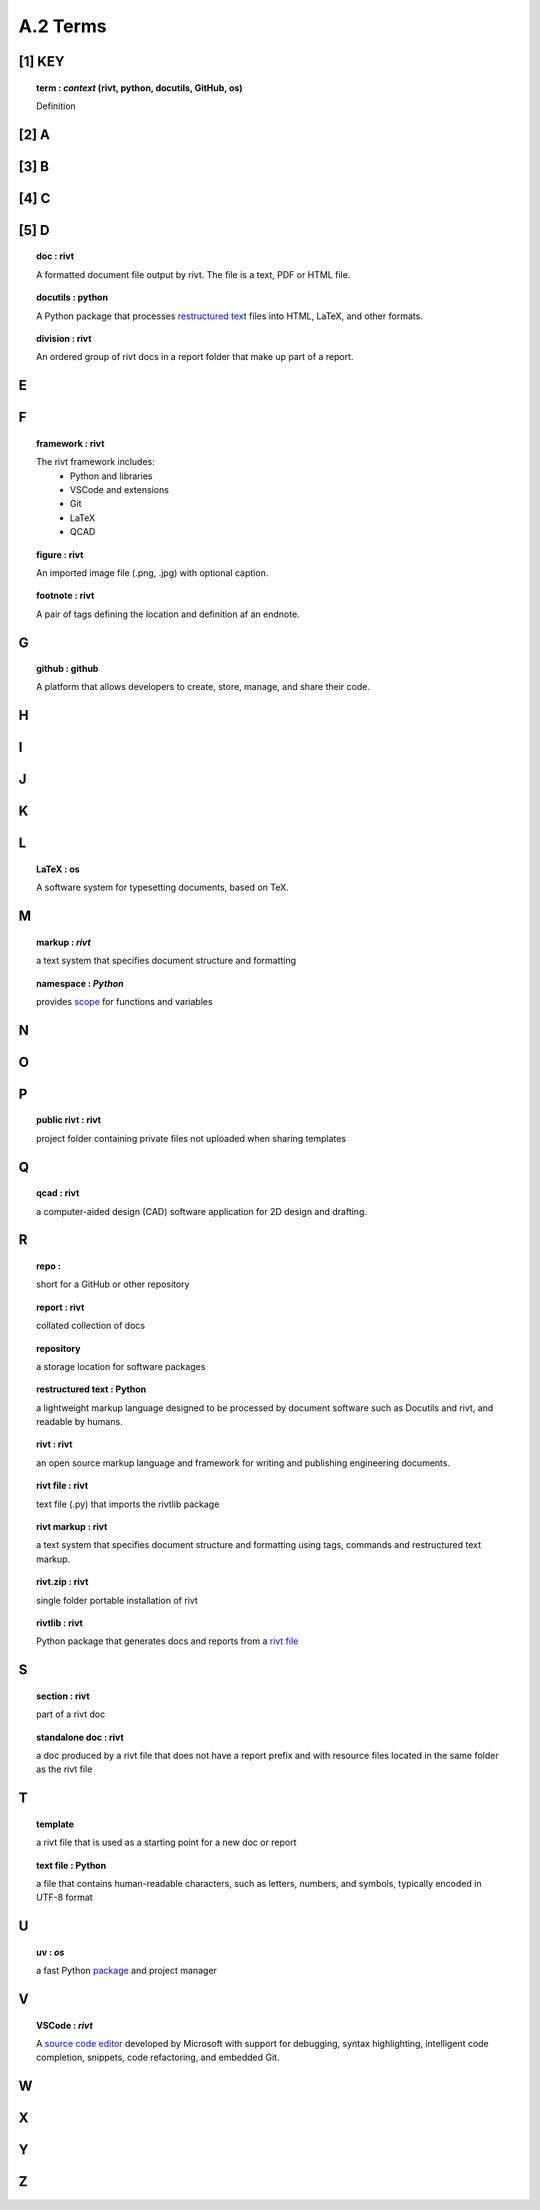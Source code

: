 **A.2 Terms**
=====================

.. raw:: html

    <p id="api">&lt;i&gt;</p>

**[1]** KEY
---------------

.. raw:: html

    <hr>

.. topic:: term : *context* (rivt, python, docutils, GitHub, os)
  
   Definition


**[2]** A 
--------------

.. raw:: html

    <hr>


**[3]** B 
---------------

.. raw:: html

    <hr>


**[4]** C 
---------------

.. raw:: html

    <hr>


**[5]** D 
----------------

.. raw:: html

    <hr>

.. topic:: doc : rivt

  A formatted document file output by rivt. The file is a text, PDF or HTML file.

.. topic:: docutils : python  

  A Python package that processes `restructured text <https://docutils.sourceforge.io/>`_
  files into HTML, LaTeX, and other formats.

.. topic:: division : rivt

  An ordered group of rivt docs in a report folder that make up part of a report.

E 
---------------

.. raw:: html

    <hr>

F 
---------------

.. raw:: html

    <hr>

.. topic::  framework : rivt
  
  The rivt framework includes:
    - Python and libraries
    - VSCode and extensions
    - Git
    - LaTeX
    - QCAD

.. topic::  figure : rivt

  An imported image file  (.png, .jpg) with optional caption.

.. topic::  footnote : rivt

  A pair of tags defining the location and definition af an endnote.
  
G 
---------------

.. raw:: html

    <hr>

.. topic:: github : github
  
  A platform that allows developers to create, store, manage, 
  and share their code.


H 
---------------

.. raw:: html

    <hr>

  
I 
---------------

.. raw:: html

    <hr>


J 
---------------

.. raw:: html

    <hr>


K 
---------------

.. raw:: html

    <hr>


L 
---------------


.. raw:: html

    <hr>


.. topic::  LaTeX : os
  
  A software system for typesetting documents, based on TeX.



M 
----------------

.. raw:: html

    <hr>

.. topic::  markup  : *rivt*
  
  a text system that specifies document structure and formatting

.. topic::  namespace  : *Python*
  
  provides `scope <https://en.wikipedia.org/wiki/Namespace>`_
  for functions and variables 
    



N 
----------------

.. raw:: html

    <hr>



O   
-------------- 

.. raw:: html

    <hr>


P 
---------------

.. raw:: html

    <hr>

.. topic::  public rivt  : rivt
  
  project folder containing private files not uploaded when 
  sharing templates


Q 
----------------

.. raw:: html

    <hr>

.. topic:: qcad  : rivt
  
  a computer-aided design (CAD) software application for 2D design and 
  drafting.


R 
--------------

.. raw:: html

    <hr>


.. topic:: repo : 
  
  short for a GitHub or other repository

.. topic::  report  : rivt

  collated collection of docs

.. topic:: repository 
  
  a storage location for software packages

.. topic::  restructured text  : Python

  a lightweight markup language designed to be processed by 
  document software such as Docutils and rivt, and 
  readable by humans.

.. topic::  rivt  : rivt
  
  an open source markup language and framework for writing and 
  publishing engineering documents. 

.. topic:: rivt file  : rivt
  
  text file (.py) that imports the rivtlib package

.. topic::  rivt markup  : rivt
  
  a text system that specifies document structure and formatting using 
  tags, commands and restructured text markup. 

.. topic::  rivt.zip  : rivt
  
  single folder portable installation of rivt

.. topic::  rivtlib  : rivt

  Python package that generates docs and reports from a 
  `rivt file <https://rivtlib.dev>`_

S 
--------------

.. raw:: html

    <hr>

.. topic:: section  : rivt
    
  part of a rivt doc

.. topic:: standalone doc  : rivt
  
  a doc produced by a rivt file that does not have a report prefix and with 
  resource files located in the same folder as the rivt file

T 
---------------

.. raw:: html

    <hr>


.. topic:: template 
  
  a rivt file that is used as a starting point for a new doc or report

.. topic:: text file  : Python
  
  a file that contains human-readable characters, such as letters, numbers, 
  and symbols, typically encoded in UTF-8 format

U 
---------------

.. raw:: html

    <hr>


.. topic:: uv : *os*
  
 a fast Python `package <https://docs.astral.sh/uv/>`_ and project manager 


V 
---------------

.. raw:: html

    <hr>


.. topic::  VSCode  : *rivt*
  
  A `source code editor <https://code.visualstudio.com/>`_ developed by
  Microsoft with support for debugging, syntax highlighting, intelligent code
  completion, snippets, code refactoring, and embedded Git.

W 
---------------

.. raw:: html

    <hr>



X 
---------------

.. raw:: html

    <hr>



Y 
---------------
.. raw:: html

    <hr>



Z 
---------------

.. raw:: html

    <hr>

